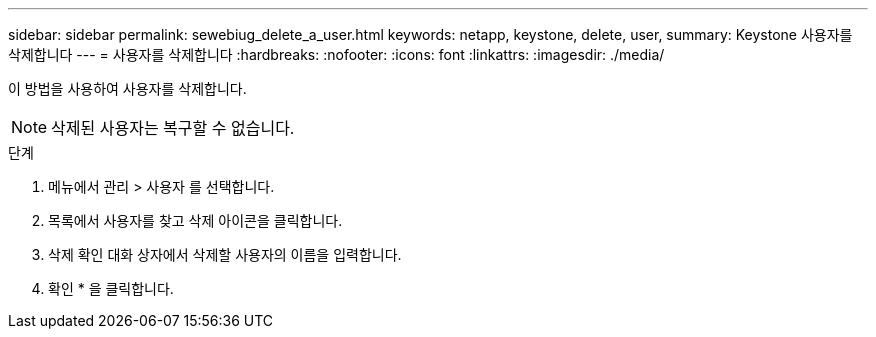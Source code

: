 ---
sidebar: sidebar 
permalink: sewebiug_delete_a_user.html 
keywords: netapp, keystone, delete, user, 
summary: Keystone 사용자를 삭제합니다 
---
= 사용자를 삭제합니다
:hardbreaks:
:nofooter: 
:icons: font
:linkattrs: 
:imagesdir: ./media/


[role="lead"]
이 방법을 사용하여 사용자를 삭제합니다.


NOTE: 삭제된 사용자는 복구할 수 없습니다.

.단계
. 메뉴에서 관리 > 사용자 를 선택합니다.
. 목록에서 사용자를 찾고 삭제 아이콘을 클릭합니다.
. 삭제 확인 대화 상자에서 삭제할 사용자의 이름을 입력합니다.
. 확인 * 을 클릭합니다.

